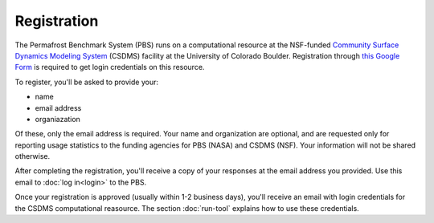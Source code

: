 Registration
============

The Permafrost Benchmark System (PBS)
runs on a computational resource at the NSF-funded
`Community Surface Dynamics Modeling System
<https://csdms.colorado.edu>`_ (CSDMS)
facility at the University of Colorado Boulder.
Registration through 
`this Google Form
<https://goo.gl/forms/soVkta4cjCXJFf3K2>`_
is required to get login credentials on this resource.

To register,
you'll be asked to provide your:

* name
* email address
* organiazation

Of these,
only the email address is required.
Your name and organization are optional,
and are requested only for reporting usage statistics
to the funding agencies for PBS (NASA) and CSDMS (NSF).
Your information will not be shared otherwise.

After completing the registration,
you'll receive a copy of your responses
at the email address you provided.
Use this email to :doc:`log in<login>` to the PBS.

Once your registration is approved
(usually within 1-2 business days),
you'll receive an email with login credentials
for the CSDMS computational reasource.
The section :doc:`run-tool` explains how to use these credentials.
